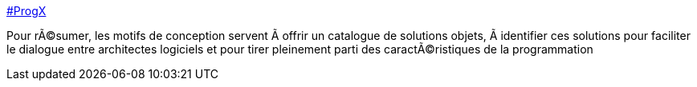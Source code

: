 :jbake-type: post
:jbake-status: published
:jbake-title: #ProgX
:jbake-tags: programming,concepts,documentation,design,pattern,exemple,_mois_mars,_année_2005
:jbake-date: 2005-03-31
:jbake-depth: ../
:jbake-uri: shaarli/1112276719000.adoc
:jbake-source: https://nicolas-delsaux.hd.free.fr/Shaarli?searchterm=http%3A%2F%2Fwww.progx.org%2Findex.php%3Fsection%3Darticles&searchtags=programming+concepts+documentation+design+pattern+exemple+_mois_mars+_ann%C3%A9e_2005
:jbake-style: shaarli

http://www.progx.org/index.php?section=articles[#ProgX]

Pour rÃ©sumer, les motifs de conception servent Ã offrir un catalogue de solutions objets, Ã identifier ces solutions pour faciliter le dialogue entre architectes logiciels et pour tirer pleinement parti des caractÃ©ristiques de la programmation
